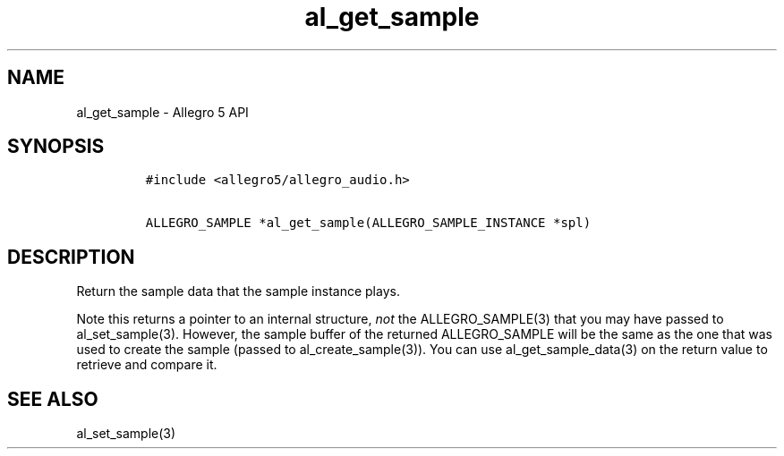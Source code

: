 .\" Automatically generated by Pandoc 3.1.3
.\"
.\" Define V font for inline verbatim, using C font in formats
.\" that render this, and otherwise B font.
.ie "\f[CB]x\f[]"x" \{\
. ftr V B
. ftr VI BI
. ftr VB B
. ftr VBI BI
.\}
.el \{\
. ftr V CR
. ftr VI CI
. ftr VB CB
. ftr VBI CBI
.\}
.TH "al_get_sample" "3" "" "Allegro reference manual" ""
.hy
.SH NAME
.PP
al_get_sample - Allegro 5 API
.SH SYNOPSIS
.IP
.nf
\f[C]
#include <allegro5/allegro_audio.h>

ALLEGRO_SAMPLE *al_get_sample(ALLEGRO_SAMPLE_INSTANCE *spl)
\f[R]
.fi
.SH DESCRIPTION
.PP
Return the sample data that the sample instance plays.
.PP
Note this returns a pointer to an internal structure, \f[I]not\f[R] the
ALLEGRO_SAMPLE(3) that you may have passed to al_set_sample(3).
However, the sample buffer of the returned ALLEGRO_SAMPLE will be the
same as the one that was used to create the sample (passed to
al_create_sample(3)).
You can use al_get_sample_data(3) on the return value to retrieve and
compare it.
.SH SEE ALSO
.PP
al_set_sample(3)

